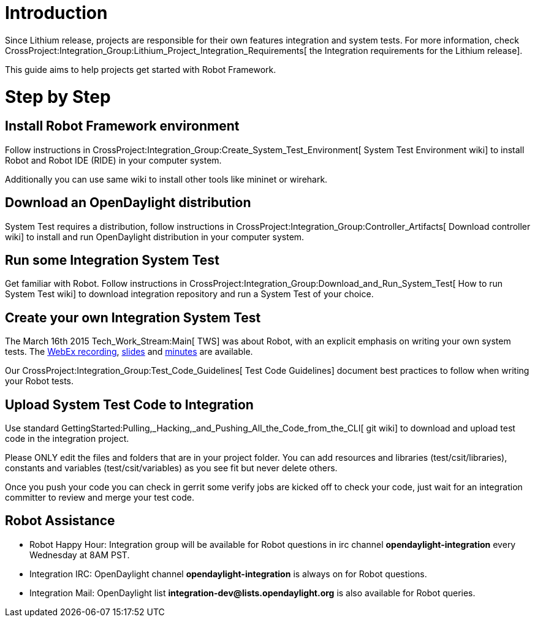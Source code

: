 [[introduction]]
= Introduction

Since Lithium release, projects are responsible for their own features
integration and system tests. For more information, check
CrossProject:Integration_Group:Lithium_Project_Integration_Requirements[
the Integration requirements for the Lithium release].

This guide aims to help projects get started with Robot Framework.

[[step-by-step]]
= Step by Step

[[install-robot-framework-environment]]
== Install Robot Framework environment

Follow instructions in
CrossProject:Integration_Group:Create_System_Test_Environment[ System
Test Environment wiki] to install Robot and Robot IDE (RIDE) in your
computer system.

Additionally you can use same wiki to install other tools like mininet
or wirehark.

[[download-an-opendaylight-distribution]]
== Download an OpenDaylight distribution

System Test requires a distribution, follow instructions in
CrossProject:Integration_Group:Controller_Artifacts[ Download controller
wiki] to install and run OpenDaylight distribution in your computer
system.

[[run-some-integration-system-test]]
== Run some Integration System Test

Get familiar with Robot. Follow instructions in
CrossProject:Integration_Group:Download_and_Run_System_Test[ How to run
System Test wiki] to download integration repository and run a System
Test of your choice.

[[create-your-own-integration-system-test]]
== Create your own Integration System Test

The March 16th 2015 Tech_Work_Stream:Main[ TWS] was about Robot, with an
explicit emphasis on writing your own system tests. The
https://meetings.webex.com/collabs/url/fI_jTMbTyPKuDAREuBLYn-9YKno2Gg83cay8Ub2u0vu00000[WebEx
recording],
https://wiki.opendaylight.org/images/c/cd/RobotFW_ODL_IntegrationGroup.pptx[slides]
and
http://meetings.opendaylight.org/opendaylight-meeting/2015/tws/opendaylight-meeting-tws.2015-03-16-17.02.html[minutes]
are available.

Our CrossProject:Integration_Group:Test_Code_Guidelines[ Test Code
Guidelines] document best practices to follow when writing your Robot
tests.

[[upload-system-test-code-to-integration]]
== Upload System Test Code to Integration

Use standard
GettingStarted:Pulling,_Hacking,_and_Pushing_All_the_Code_from_the_CLI[
git wiki] to download and upload test code in the integration project.

Please ONLY edit the files and folders that are in your project folder.
You can add resources and libraries (test/csit/libraries), constants and
variables (test/csit/variables) as you see fit but never delete others.

Once you push your code you can check in gerrit some verify jobs are
kicked off to check your code, just wait for an integration committer to
review and merge your test code.

[[robot-assistance]]
== Robot Assistance

* Robot Happy Hour: Integration group will be available for Robot
questions in irc channel *opendaylight-integration* every Wednesday at
8AM PST.
* Integration IRC: OpenDaylight channel *opendaylight-integration* is
always on for Robot questions.
* Integration Mail: OpenDaylight list
*integration-dev@lists.opendaylight.org* is also available for Robot
queries.

